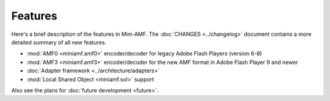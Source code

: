 ========
Features
========

Here's a brief description of the features in Mini-AMF. The
:doc:`CHANGES <../changelog>` document contains a more detailed
summary of all new features.

- :mod:`AMF0 <miniamf.amf0>` encoder/decoder for legacy Adobe Flash
  Players (version 6-8)
- :mod:`AMF3 <miniamf.amf3>` encoder/decoder for the new AMF format in
  Adobe Flash Player 9 and newer
- :doc:`Adapter framework <../architecture/adapters>`
- :mod:`Local Shared Object <miniamf.sol>` support

Also see the plans for :doc:`future development <future>`.
